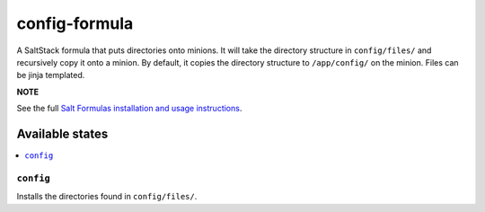 ================
config-formula
================

A SaltStack formula that puts directories onto minions. It will take the directory structure in ``config/files/`` and recursively copy it onto a minion.
By default, it copies the directory structure to ``/app/config/`` on the minion. Files can be jinja templated.

**NOTE**

See the full `Salt Formulas installation and usage instructions
<https://docs.saltstack.com/en/latest/topics/development/conventions/formulas.html>`_.

Available states
================

.. contents::
    :local:

``config``
------------

Installs the directories found in ``config/files/``.
